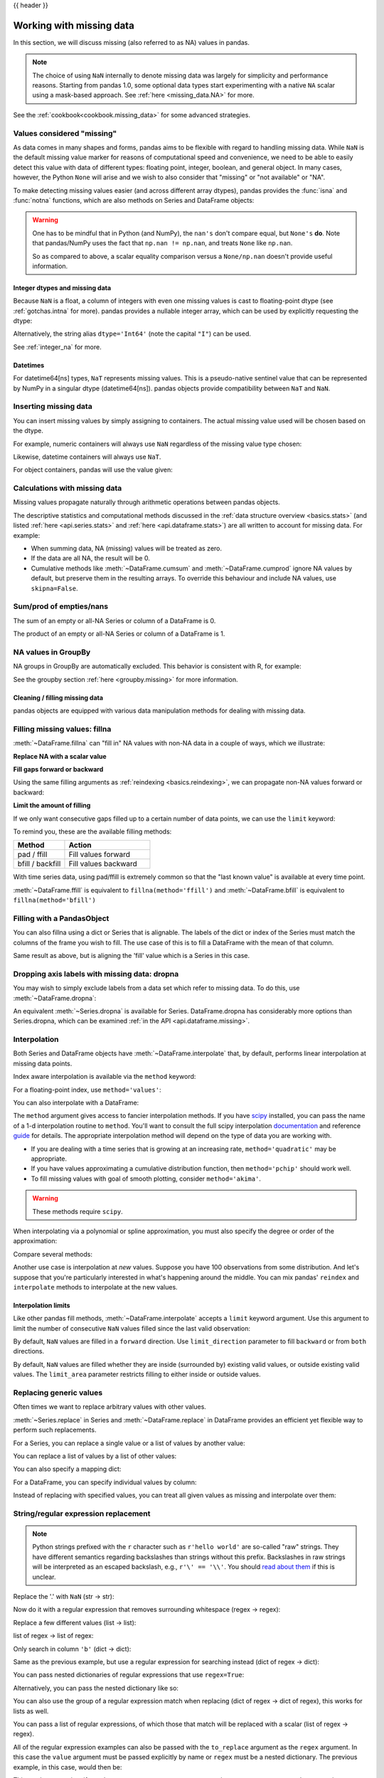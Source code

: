 .. _missing_data:

{{ header }}

*************************
Working with missing data
*************************

In this section, we will discuss missing (also referred to as NA) values in
pandas.

.. note::

    The choice of using ``NaN`` internally to denote missing data was largely
    for simplicity and performance reasons.
    Starting from pandas 1.0, some optional data types start experimenting
    with a native ``NA`` scalar using a mask-based approach. See
    :ref:`here <missing_data.NA>` for more.

See the :ref:`cookbook<cookbook.missing_data>` for some advanced strategies.

Values considered "missing"
~~~~~~~~~~~~~~~~~~~~~~~~~~~

As data comes in many shapes and forms, pandas aims to be flexible with regard
to handling missing data. While ``NaN`` is the default missing value marker for
reasons of computational speed and convenience, we need to be able to easily
detect this value with data of different types: floating point, integer,
boolean, and general object. In many cases, however, the Python ``None`` will
arise and we wish to also consider that "missing" or "not available" or "NA".

.. _missing.isna:

.. ipython:: python

   df = pd.DataFrame(
       np.random.randn(5, 3),
       index=["a", "c", "e", "f", "h"],
       columns=["one", "two", "three"],
   )
   df["four"] = "bar"
   df["five"] = df["one"] > 0
   df
   df2 = df.reindex(["a", "b", "c", "d", "e", "f", "g", "h"])
   df2

To make detecting missing values easier (and across different array dtypes),
pandas provides the :func:`isna` and
:func:`notna` functions, which are also methods on
Series and DataFrame objects:

.. ipython:: python

   df2["one"]
   pd.isna(df2["one"])
   df2["four"].notna()
   df2.isna()

.. warning::

   One has to be mindful that in Python (and NumPy), the ``nan's`` don't compare equal, but ``None's`` **do**.
   Note that pandas/NumPy uses the fact that ``np.nan != np.nan``, and treats ``None`` like ``np.nan``.

   .. ipython:: python

      None == None  # noqa: E711
      np.nan == np.nan

   So as compared to above, a scalar equality comparison versus a ``None/np.nan`` doesn't provide useful information.

   .. ipython:: python

      df2["one"] == np.nan

Integer dtypes and missing data
-------------------------------

Because ``NaN`` is a float, a column of integers with even one missing values
is cast to floating-point dtype (see :ref:`gotchas.intna` for more). pandas
provides a nullable integer array, which can be used by explicitly requesting
the dtype:

.. ipython:: python

   pd.Series([1, 2, np.nan, 4], dtype=pd.Int64Dtype())

Alternatively, the string alias ``dtype='Int64'`` (note the capital ``"I"``) can be
used.

See :ref:`integer_na` for more.

Datetimes
---------

For datetime64[ns] types, ``NaT`` represents missing values. This is a pseudo-native
sentinel value that can be represented by NumPy in a singular dtype (datetime64[ns]).
pandas objects provide compatibility between ``NaT`` and ``NaN``.

.. ipython:: python

   df2 = df.copy()
   df2["timestamp"] = pd.Timestamp("20120101")
   df2
   df2.loc[["a", "c", "h"], ["one", "timestamp"]] = np.nan
   df2
   df2.dtypes.value_counts()

.. _missing.inserting:

Inserting missing data
~~~~~~~~~~~~~~~~~~~~~~

You can insert missing values by simply assigning to containers. The
actual missing value used will be chosen based on the dtype.

For example, numeric containers will always use ``NaN`` regardless of
the missing value type chosen:

.. ipython:: python

   s = pd.Series([1., 2., 3.])
   s.loc[0] = None
   s

Likewise, datetime containers will always use ``NaT``.

For object containers, pandas will use the value given:

.. ipython:: python

   s = pd.Series(["a", "b", "c"])
   s.loc[0] = None
   s.loc[1] = np.nan
   s

.. _missing_data.calculations:

Calculations with missing data
~~~~~~~~~~~~~~~~~~~~~~~~~~~~~~

Missing values propagate naturally through arithmetic operations between pandas
objects.

.. ipython:: python
   :suppress:

   df = df2.loc[:, ["one", "two", "three"]]
   a = df2.loc[df2.index[:5], ["one", "two"]].ffill()
   b = df2.loc[df2.index[:5], ["one", "two", "three"]]

.. ipython:: python

   a
   b
   a + b

The descriptive statistics and computational methods discussed in the
:ref:`data structure overview <basics.stats>` (and listed :ref:`here
<api.series.stats>` and :ref:`here <api.dataframe.stats>`) are all written to
account for missing data. For example:

* When summing data, NA (missing) values will be treated as zero.
* If the data are all NA, the result will be 0.
* Cumulative methods like :meth:`~DataFrame.cumsum` and :meth:`~DataFrame.cumprod` ignore NA values by default, but preserve them in the resulting arrays. To override this behaviour and include NA values, use ``skipna=False``.

.. ipython:: python

   df
   df["one"].sum()
   df.mean(1)
   df.cumsum()
   df.cumsum(skipna=False)


.. _missing_data.numeric_sum:

Sum/prod of empties/nans
~~~~~~~~~~~~~~~~~~~~~~~~

The sum of an empty or all-NA Series or column of a DataFrame is 0.

.. ipython:: python

   pd.Series([np.nan]).sum()

   pd.Series([], dtype="float64").sum()

The product of an empty or all-NA Series or column of a DataFrame is 1.

.. ipython:: python

   pd.Series([np.nan]).prod()

   pd.Series([], dtype="float64").prod()


NA values in GroupBy
~~~~~~~~~~~~~~~~~~~~

NA groups in GroupBy are automatically excluded. This behavior is consistent
with R, for example:

.. ipython:: python

    df
    df.groupby("one").mean()

See the groupby section :ref:`here <groupby.missing>` for more information.

Cleaning / filling missing data
--------------------------------

pandas objects are equipped with various data manipulation methods for dealing
with missing data.

.. _missing_data.fillna:

Filling missing values: fillna
~~~~~~~~~~~~~~~~~~~~~~~~~~~~~~

:meth:`~DataFrame.fillna` can "fill in" NA values with non-NA data in a couple
of ways, which we illustrate:

**Replace NA with a scalar value**

.. ipython:: python

   df2
   df2.fillna(0)
   df2["one"].fillna("missing")

**Fill gaps forward or backward**

Using the same filling arguments as :ref:`reindexing <basics.reindexing>`, we
can propagate non-NA values forward or backward:

.. ipython:: python

   df
   df.ffill()

.. _missing_data.fillna.limit:

**Limit the amount of filling**

If we only want consecutive gaps filled up to a certain number of data points,
we can use the ``limit`` keyword:

.. ipython:: python
   :suppress:

   df.iloc[2:4, :] = np.nan

.. ipython:: python

   df
   df.ffill(limit=1)

To remind you, these are the available filling methods:

.. csv-table::
    :header: "Method", "Action"
    :widths: 30, 50

    pad / ffill, Fill values forward
    bfill / backfill, Fill values backward

With time series data, using pad/ffill is extremely common so that the "last
known value" is available at every time point.

:meth:`~DataFrame.ffill` is equivalent to ``fillna(method='ffill')``
and :meth:`~DataFrame.bfill` is equivalent to ``fillna(method='bfill')``

.. _missing_data.PandasObject:

Filling with a PandasObject
~~~~~~~~~~~~~~~~~~~~~~~~~~~

You can also fillna using a dict or Series that is alignable. The labels of the dict or index of the Series
must match the columns of the frame you wish to fill. The
use case of this is to fill a DataFrame with the mean of that column.

.. ipython:: python

        dff = pd.DataFrame(np.random.randn(10, 3), columns=list("ABC"))
        dff.iloc[3:5, 0] = np.nan
        dff.iloc[4:6, 1] = np.nan
        dff.iloc[5:8, 2] = np.nan
        dff

        dff.fillna(dff.mean())
        dff.fillna(dff.mean()["B":"C"])

Same result as above, but is aligning the 'fill' value which is
a Series in this case.

.. ipython:: python

        dff.where(pd.notna(dff), dff.mean(), axis="columns")


.. _missing_data.dropna:

Dropping axis labels with missing data: dropna
~~~~~~~~~~~~~~~~~~~~~~~~~~~~~~~~~~~~~~~~~~~~~~

You may wish to simply exclude labels from a data set which refer to missing
data. To do this, use :meth:`~DataFrame.dropna`:

.. ipython:: python
   :suppress:

   df["two"] = df["two"].fillna(0)
   df["three"] = df["three"].fillna(0)

.. ipython:: python

   df
   df.dropna(axis=0)
   df.dropna(axis=1)
   df["one"].dropna()

An equivalent :meth:`~Series.dropna` is available for Series.
DataFrame.dropna has considerably more options than Series.dropna, which can be
examined :ref:`in the API <api.dataframe.missing>`.

.. _missing_data.interpolate:

Interpolation
~~~~~~~~~~~~~

Both Series and DataFrame objects have :meth:`~DataFrame.interpolate`
that, by default, performs linear interpolation at missing data points.

.. ipython:: python
   :suppress:

   np.random.seed(123456)
   idx = pd.date_range("1/1/2000", periods=100, freq="BM")
   ts = pd.Series(np.random.randn(100), index=idx)
   ts[1:5] = np.nan
   ts[20:30] = np.nan
   ts[60:80] = np.nan
   ts = ts.cumsum()

.. ipython:: python

   ts
   ts.count()
   @savefig series_before_interpolate.png
   ts.plot()

.. ipython:: python

   ts.interpolate()
   ts.interpolate().count()

   @savefig series_interpolate.png
   ts.interpolate().plot()

Index aware interpolation is available via the ``method`` keyword:

.. ipython:: python
   :suppress:

   ts2 = ts.iloc[[0, 1, 30, 60, 99]]

.. ipython:: python

   ts2
   ts2.interpolate()
   ts2.interpolate(method="time")

For a floating-point index, use ``method='values'``:

.. ipython:: python
   :suppress:

   idx = [0.0, 1.0, 10.0]
   ser = pd.Series([0.0, np.nan, 10.0], idx)

.. ipython:: python

   ser
   ser.interpolate()
   ser.interpolate(method="values")

You can also interpolate with a DataFrame:

.. ipython:: python

   df = pd.DataFrame(
       {
           "A": [1, 2.1, np.nan, 4.7, 5.6, 6.8],
           "B": [0.25, np.nan, np.nan, 4, 12.2, 14.4],
       }
   )
   df
   df.interpolate()

The ``method`` argument gives access to fancier interpolation methods.
If you have scipy_ installed, you can pass the name of a 1-d interpolation routine to ``method``.
You'll want to consult the full scipy interpolation documentation_ and reference guide_ for details.
The appropriate interpolation method will depend on the type of data you are working with.

* If you are dealing with a time series that is growing at an increasing rate,
  ``method='quadratic'`` may be appropriate.
* If you have values approximating a cumulative distribution function,
  then ``method='pchip'`` should work well.
* To fill missing values with goal of smooth plotting, consider ``method='akima'``.

.. warning::

   These methods require ``scipy``.

.. ipython:: python

   df.interpolate(method="barycentric")

   df.interpolate(method="pchip")

   df.interpolate(method="akima")

When interpolating via a polynomial or spline approximation, you must also specify
the degree or order of the approximation:

.. ipython:: python

   df.interpolate(method="spline", order=2)

   df.interpolate(method="polynomial", order=2)

Compare several methods:

.. ipython:: python

   np.random.seed(2)

   ser = pd.Series(np.arange(1, 10.1, 0.25) ** 2 + np.random.randn(37))
   missing = np.array([4, 13, 14, 15, 16, 17, 18, 20, 29])
   ser.iloc[missing] = np.nan
   methods = ["linear", "quadratic", "cubic"]

   df = pd.DataFrame({m: ser.interpolate(method=m) for m in methods})
   @savefig compare_interpolations.png
   df.plot()

Another use case is interpolation at *new* values.
Suppose you have 100 observations from some distribution. And let's suppose
that you're particularly interested in what's happening around the middle.
You can mix pandas' ``reindex`` and ``interpolate`` methods to interpolate
at the new values.

.. ipython:: python

   ser = pd.Series(np.sort(np.random.uniform(size=100)))

   # interpolate at new_index
   new_index = ser.index.union(pd.Index([49.25, 49.5, 49.75, 50.25, 50.5, 50.75]))
   interp_s = ser.reindex(new_index).interpolate(method="pchip")
   interp_s[49:51]

.. _scipy: https://scipy.org/
.. _documentation: https://docs.scipy.org/doc/scipy/reference/interpolate.html#univariate-interpolation
.. _guide: https://docs.scipy.org/doc/scipy/tutorial/interpolate.html

.. _missing_data.interp_limits:

Interpolation limits
--------------------

Like other pandas fill methods, :meth:`~DataFrame.interpolate` accepts a ``limit`` keyword
argument. Use this argument to limit the number of consecutive ``NaN`` values
filled since the last valid observation:

.. ipython:: python

   ser = pd.Series([np.nan, np.nan, 5, np.nan, np.nan, np.nan, 13, np.nan, np.nan])
   ser

   # fill all consecutive values in a forward direction
   ser.interpolate()

   # fill one consecutive value in a forward direction
   ser.interpolate(limit=1)

By default, ``NaN`` values are filled in a ``forward`` direction. Use
``limit_direction`` parameter to fill ``backward`` or from ``both`` directions.

.. ipython:: python

   # fill one consecutive value backwards
   ser.interpolate(limit=1, limit_direction="backward")

   # fill one consecutive value in both directions
   ser.interpolate(limit=1, limit_direction="both")

   # fill all consecutive values in both directions
   ser.interpolate(limit_direction="both")

By default, ``NaN`` values are filled whether they are inside (surrounded by)
existing valid values, or outside existing valid values. The ``limit_area``
parameter restricts filling to either inside or outside values.

.. ipython:: python

   # fill one consecutive inside value in both directions
   ser.interpolate(limit_direction="both", limit_area="inside", limit=1)

   # fill all consecutive outside values backward
   ser.interpolate(limit_direction="backward", limit_area="outside")

   # fill all consecutive outside values in both directions
   ser.interpolate(limit_direction="both", limit_area="outside")

.. _missing_data.replace:

Replacing generic values
~~~~~~~~~~~~~~~~~~~~~~~~
Often times we want to replace arbitrary values with other values.

:meth:`~Series.replace` in Series and :meth:`~DataFrame.replace` in DataFrame provides an efficient yet
flexible way to perform such replacements.

For a Series, you can replace a single value or a list of values by another
value:

.. ipython:: python

   ser = pd.Series([0.0, 1.0, 2.0, 3.0, 4.0])

   ser.replace(0, 5)

You can replace a list of values by a list of other values:

.. ipython:: python

   ser.replace([0, 1, 2, 3, 4], [4, 3, 2, 1, 0])

You can also specify a mapping dict:

.. ipython:: python

   ser.replace({0: 10, 1: 100})

For a DataFrame, you can specify individual values by column:

.. ipython:: python

   df = pd.DataFrame({"a": [0, 1, 2, 3, 4], "b": [5, 6, 7, 8, 9]})

   df.replace({"a": 0, "b": 5}, 100)

Instead of replacing with specified values, you can treat all given values as
missing and interpolate over them:

.. ipython:: python

   ser.replace([1, 2, 3], method="pad")

.. _missing_data.replace_expression:

String/regular expression replacement
~~~~~~~~~~~~~~~~~~~~~~~~~~~~~~~~~~~~~

.. note::

   Python strings prefixed with the ``r`` character such as ``r'hello world'``
   are so-called "raw" strings. They have different semantics regarding
   backslashes than strings without this prefix. Backslashes in raw strings
   will be interpreted as an escaped backslash, e.g., ``r'\' == '\\'``. You
   should `read about them
   <https://docs.python.org/3/reference/lexical_analysis.html#string-and-bytes-literals>`__
   if this is unclear.

Replace the '.' with ``NaN`` (str -> str):

.. ipython:: python

   d = {"a": list(range(4)), "b": list("ab.."), "c": ["a", "b", np.nan, "d"]}
   df = pd.DataFrame(d)
   df.replace(".", np.nan)

Now do it with a regular expression that removes surrounding whitespace
(regex -> regex):

.. ipython:: python

   df.replace(r"\s*\.\s*", np.nan, regex=True)

Replace a few different values (list -> list):

.. ipython:: python

   df.replace(["a", "."], ["b", np.nan])

list of regex -> list of regex:

.. ipython:: python

   df.replace([r"\.", r"(a)"], ["dot", r"\1stuff"], regex=True)

Only search in column ``'b'`` (dict -> dict):

.. ipython:: python

   df.replace({"b": "."}, {"b": np.nan})

Same as the previous example, but use a regular expression for
searching instead (dict of regex -> dict):

.. ipython:: python

   df.replace({"b": r"\s*\.\s*"}, {"b": np.nan}, regex=True)

You can pass nested dictionaries of regular expressions that use ``regex=True``:

.. ipython:: python

   df.replace({"b": {"b": r""}}, regex=True)

Alternatively, you can pass the nested dictionary like so:

.. ipython:: python

   df.replace(regex={"b": {r"\s*\.\s*": np.nan}})

You can also use the group of a regular expression match when replacing (dict
of regex -> dict of regex), this works for lists as well.

.. ipython:: python

   df.replace({"b": r"\s*(\.)\s*"}, {"b": r"\1ty"}, regex=True)

You can pass a list of regular expressions, of which those that match
will be replaced with a scalar (list of regex -> regex).

.. ipython:: python

   df.replace([r"\s*\.\s*", r"a|b"], np.nan, regex=True)

All of the regular expression examples can also be passed with the
``to_replace`` argument as the ``regex`` argument. In this case the ``value``
argument must be passed explicitly by name or ``regex`` must be a nested
dictionary. The previous example, in this case, would then be:

.. ipython:: python

   df.replace(regex=[r"\s*\.\s*", r"a|b"], value=np.nan)

This can be convenient if you do not want to pass ``regex=True`` every time you
want to use a regular expression.

.. note::

   Anywhere in the above ``replace`` examples that you see a regular expression
   a compiled regular expression is valid as well.

Numeric replacement
~~~~~~~~~~~~~~~~~~~

:meth:`~DataFrame.replace` is similar to :meth:`~DataFrame.fillna`.

.. ipython:: python

   df = pd.DataFrame(np.random.randn(10, 2))
   df[np.random.rand(df.shape[0]) > 0.5] = 1.5
   df.replace(1.5, np.nan)

Replacing more than one value is possible by passing a list.

.. ipython:: python

   df00 = df.iloc[0, 0]
   df.replace([1.5, df00], [np.nan, "a"])
   df[1].dtype

Missing data casting rules and indexing
---------------------------------------

While pandas supports storing arrays of integer and boolean type, these types
are not capable of storing missing data. Until we can switch to using a native
NA type in NumPy, we've established some "casting rules". When a reindexing
operation introduces missing data, the Series will be cast according to the
rules introduced in the table below.

.. csv-table::
    :header: "data type", "Cast to"
    :widths: 40, 40

    integer, float
    boolean, object
    float, no cast
    object, no cast

For example:

.. ipython:: python

   s = pd.Series(np.random.randn(5), index=[0, 2, 4, 6, 7])
   s > 0
   (s > 0).dtype
   crit = (s > 0).reindex(list(range(8)))
   crit
   crit.dtype

Ordinarily NumPy will complain if you try to use an object array (even if it
contains boolean values) instead of a boolean array to get or set values from
an ndarray (e.g. selecting values based on some criteria). If a boolean vector
contains NAs, an exception will be generated:

.. ipython:: python
   :okexcept:

   reindexed = s.reindex(list(range(8))).fillna(0)
   reindexed[crit]

However, these can be filled in using :meth:`~DataFrame.fillna` and it will work fine:

.. ipython:: python

   reindexed[crit.fillna(False)]
   reindexed[crit.fillna(True)]

pandas provides a nullable integer dtype, but you must explicitly request it
when creating the series or column. Notice that we use a capital "I" in
the ``dtype="Int64"``.

.. ipython:: python

   s = pd.Series([0, 1, np.nan, 3, 4], dtype="Int64")
   s

See :ref:`integer_na` for more.


.. _missing_data.NA:

Experimental ``NA`` scalar to denote missing values
~~~~~~~~~~~~~~~~~~~~~~~~~~~~~~~~~~~~~~~~~~~~~~~~~~~

.. warning::

   Experimental: the behaviour of ``pd.NA`` can still change without warning.

Starting from pandas 1.0, an experimental ``pd.NA`` value (singleton) is
available to represent scalar missing values. At this moment, it is used in
the nullable :doc:`integer <integer_na>`, boolean and
:ref:`dedicated string <text.types>` data types as the missing value indicator.

The goal of ``pd.NA`` is provide a "missing" indicator that can be used
consistently across data types (instead of ``np.nan``, ``None`` or ``pd.NaT``
depending on the data type).

For example, when having missing values in a Series with the nullable integer
dtype, it will use ``pd.NA``:

.. ipython:: python

    s = pd.Series([1, 2, None], dtype="Int64")
    s
    s[2]
    s[2] is pd.NA

Currently, pandas does not yet use those data types by default (when creating
a DataFrame or Series, or when reading in data), so you need to specify
the dtype explicitly.  An easy way to convert to those dtypes is explained
:ref:`here <missing_data.NA.conversion>`.

Propagation in arithmetic and comparison operations
---------------------------------------------------

In general, missing values *propagate* in operations involving ``pd.NA``. When
one of the operands is unknown, the outcome of the operation is also unknown.

For example, ``pd.NA`` propagates in arithmetic operations, similarly to
``np.nan``:

.. ipython:: python

   pd.NA + 1
   "a" * pd.NA

There are a few special cases when the result is known, even when one of the
operands is ``NA``.

.. ipython:: python

   pd.NA ** 0
   1 ** pd.NA

In equality and comparison operations, ``pd.NA`` also propagates. This deviates
from the behaviour of ``np.nan``, where comparisons with ``np.nan`` always
return ``False``.

.. ipython:: python

   pd.NA == 1
   pd.NA == pd.NA
   pd.NA < 2.5

To check if a value is equal to ``pd.NA``, the :func:`isna` function can be
used:

.. ipython:: python

   pd.isna(pd.NA)

An exception on this basic propagation rule are *reductions* (such as the
mean or the minimum), where pandas defaults to skipping missing values. See
:ref:`above <missing_data.calculations>` for more.

Logical operations
------------------

For logical operations, ``pd.NA`` follows the rules of the
`three-valued logic <https://en.wikipedia.org/wiki/Three-valued_logic>`__ (or
*Kleene logic*, similarly to R, SQL and Julia). This logic means to only
propagate missing values when it is logically required.

For example, for the logical "or" operation (``|``), if one of the operands
is ``True``, we already know the result will be ``True``, regardless of the
other value (so regardless the missing value would be ``True`` or ``False``).
In this case, ``pd.NA`` does not propagate:

.. ipython:: python

   True | False
   True | pd.NA
   pd.NA | True

On the other hand, if one of the operands is ``False``, the result depends
on the value of the other operand. Therefore, in this case ``pd.NA``
propagates:

.. ipython:: python

   False | True
   False | False
   False | pd.NA

The behaviour of the logical "and" operation (``&``) can be derived using
similar logic (where now ``pd.NA`` will not propagate if one of the operands
is already ``False``):

.. ipython:: python

   False & True
   False & False
   False & pd.NA

.. ipython:: python

   True & True
   True & False
   True & pd.NA


``NA`` in a boolean context
---------------------------

Since the actual value of an NA is unknown, it is ambiguous to convert NA
to a boolean value. The following raises an error:

.. ipython:: python
   :okexcept:

   bool(pd.NA)

This also means that ``pd.NA`` cannot be used in a context where it is
evaluated to a boolean, such as ``if condition: ...`` where ``condition`` can
potentially be ``pd.NA``. In such cases, :func:`isna` can be used to check
for ``pd.NA`` or ``condition`` being ``pd.NA`` can be avoided, for example by
filling missing values beforehand.

A similar situation occurs when using Series or DataFrame objects in ``if``
statements, see :ref:`gotchas.truth`.

NumPy ufuncs
------------

:attr:`pandas.NA` implements NumPy's ``__array_ufunc__`` protocol. Most ufuncs
work with ``NA``, and generally return ``NA``:

.. ipython:: python

   np.log(pd.NA)
   np.add(pd.NA, 1)

.. warning::

   Currently, ufuncs involving an ndarray and ``NA`` will return an
   object-dtype filled with NA values.

   .. ipython:: python

      a = np.array([1, 2, 3])
      np.greater(a, pd.NA)

   The return type here may change to return a different array type
   in the future.

See :ref:`dsintro.numpy_interop` for more on ufuncs.

.. _missing_data.NA.conversion:

Conversion
----------

If you have a DataFrame or Series using traditional types that have missing data
represented using ``np.nan``, there are convenience methods
:meth:`~Series.convert_dtypes` in Series and :meth:`~DataFrame.convert_dtypes`
in DataFrame that can convert data to use the newer dtypes for integers, strings and
booleans listed :ref:`here <basics.dtypes>`. This is especially helpful after reading
in data sets when letting the readers such as :meth:`read_csv` and :meth:`read_excel`
infer default dtypes.

In this example, while the dtypes of all columns are changed, we show the results for
the first 10 columns.

.. ipython:: python

   bb = pd.read_csv("data/baseball.csv", index_col="id")
   bb[bb.columns[:10]].dtypes

.. ipython:: python

   bbn = bb.convert_dtypes()
   bbn[bbn.columns[:10]].dtypes
